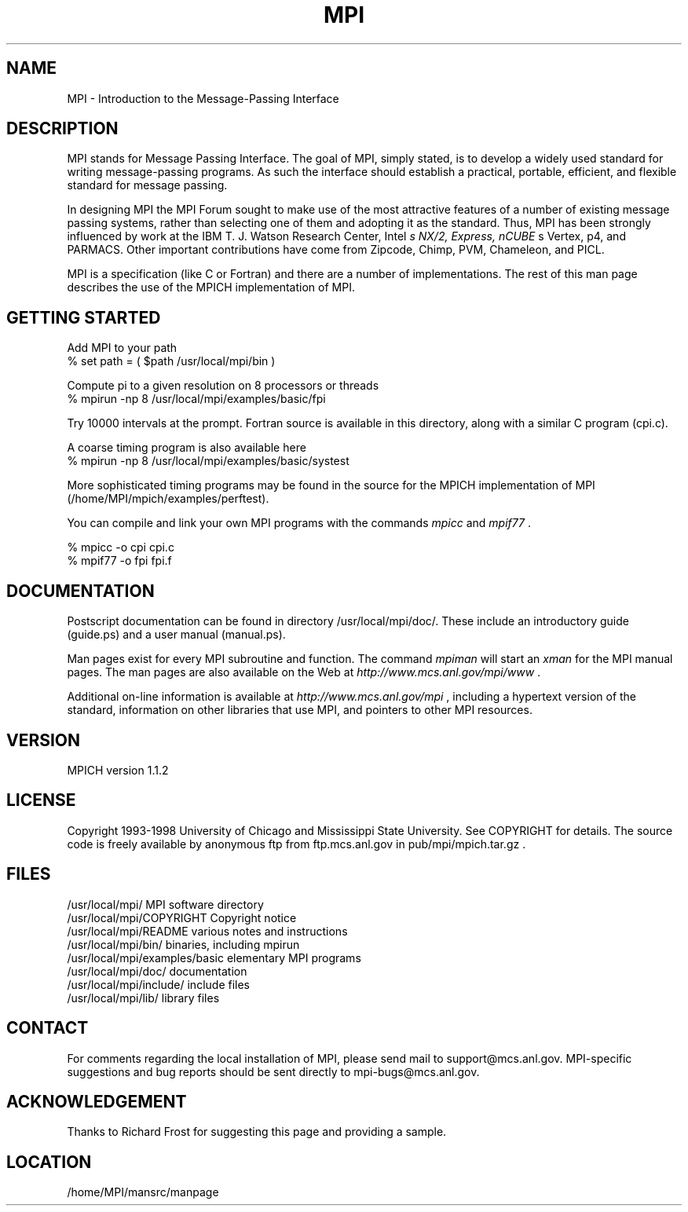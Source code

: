.TH MPI 1 "1/26/1999" " " "MPI Commands"
.SH NAME
MPI \-  Introduction to the Message-Passing Interface 
.SH DESCRIPTION

MPI stands for Message Passing Interface. The goal of MPI, simply
stated, is to develop a widely used standard for writing
message-passing programs. As such the interface should establish a
practical, portable, efficient, and flexible standard for message
passing.

In designing MPI the MPI Forum sought to make use of the most
attractive features of a number of existing message passing systems,
rather than selecting one of them and adopting it as the standard.
Thus, MPI has been strongly influenced by work at the IBM T. J. Watson
Research Center, Intel
.I s NX/2, Express, nCUBE
s Vertex, p4, and
PARMACS. Other important contributions have come from Zipcode, Chimp,
PVM, Chameleon, and PICL.

MPI is a specification (like C or Fortran) and there are a number of
implementations.  The rest of this man page describes the use of the MPICH
implementation of MPI.

.SH GETTING STARTED

Add MPI to your path
.nf
% set path = ( $path /usr/local/mpi/bin )
.fi

Compute pi to a given resolution on 8 processors or threads
.nf
% mpirun -np 8 /usr/local/mpi/examples/basic/fpi
.fi

Try 10000 intervals at the prompt.  Fortran source is available
in this directory, along with a similar C program (cpi.c).

A coarse timing program is also available here
.nf
% mpirun -np 8 /usr/local/mpi/examples/basic/systest
.fi

More sophisticated timing programs may be found in the source for the MPICH
implementation of MPI (/home/MPI/mpich/examples/perftest).

You can compile and link your own MPI programs with the commands 
.I mpicc
and
.I mpif77
\&.

.nf
% mpicc -o cpi cpi.c
% mpif77 -o fpi fpi.f
.fi


.SH DOCUMENTATION

Postscript documentation can be found in directory
/usr/local/mpi/doc/.  These include an introductory guide
(guide.ps) and a user manual (manual.ps).

Man pages exist for every MPI subroutine and function.  The command
.I mpiman
will start an 
.I xman
for the MPI manual pages.  The man pages are
also available on the Web at 
.I http://www.mcs.anl.gov/mpi/www
\&.

Additional on-line information is available at 
.I http://www.mcs.anl.gov/mpi
,
including a hypertext version of the standard, information on other libraries
that use MPI, and pointers to other MPI resources.

.SH VERSION

MPICH version 1.1.2

.SH LICENSE

Copyright 1993-1998 University of Chicago and Mississippi State University.
See COPYRIGHT for details.  The source code is freely available
by anonymous ftp from ftp.mcs.anl.gov in pub/mpi/mpich.tar.gz .

.SH FILES

.nf
/usr/local/mpi/                 MPI software directory
/usr/local/mpi/COPYRIGHT        Copyright notice
/usr/local/mpi/README           various notes and instructions
/usr/local/mpi/bin/             binaries, including mpirun
/usr/local/mpi/examples/basic   elementary MPI programs
/usr/local/mpi/doc/             documentation
/usr/local/mpi/include/         include files
/usr/local/mpi/lib/             library files
.fi


.SH CONTACT

For comments regarding the local installation of MPI, please send mail
to support@mcs.anl.gov.  MPI-specific suggestions and bug reports should
be sent directly to mpi-bugs@mcs.anl.gov.

.SH ACKNOWLEDGEMENT
Thanks to Richard Frost for suggesting this page and providing a sample.

.SH LOCATION
/home/MPI/mansrc/manpage
